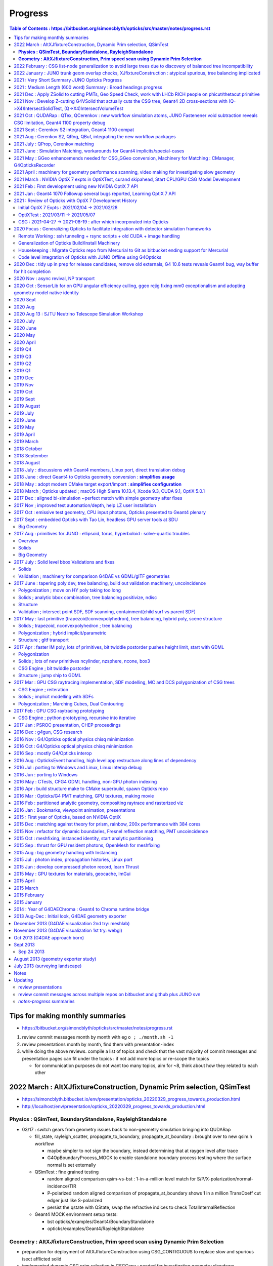 Progress
=========


.. contents:: Table of Contents : https://bitbucket.org/simoncblyth/opticks/src/master/notes/progress.rst
    :depth: 3


Tips for making monthly summaries
-----------------------------------

* https://bitbucket.org/simoncblyth/opticks/src/master/notes/progress.rst


1. review commit messages month by month with eg ``o ; ./month.sh -1`` 
2. review presentations month by month, find them with presentation-index
3. while doing the above reviews. compile a list of topics and check 
   that the vast majority of commit messages and presentation pages 
   can fit under the topics : if not add more topics or re-scope the topics

   * for communication purposes do not want too many topics, aim for ~8, 
     think about how they related to each other 


2022 March : AltXJfixtureConstruction, Dynamic Prim selection, QSimTest
------------------------------------------------------------------------------

* https://simoncblyth.bitbucket.io/env/presentation/opticks_20220329_progress_towards_production.html
* http://localhost/env/presentation/opticks_20220329_progress_towards_production.html

**Physics : QSimTest, BoundaryStandalone, RayleighStandalone**
~~~~~~~~~~~~~~~~~~~~~~~~~~~~~~~~~~~~~~~~~~~~~~~~~~~~~~~~~~~~~~~~~

* 03/17 : switch gears from geometry issues back to non-geometry simulation bringing into QUDARap

  * fill_state, rayleigh_scatter, propagate_to_boundary, propagate_at_boundary : brought over to new qsim.h workflow 

    * maybe simpler to not sign the boundary, instead determining that at raygen level after trace
    * G4OpBoundaryProcess_MOCK to enable standalone boundary process testing where the surface normal is set externally

  * QSimTest : fine grained testing

    * random aligned comparison qsim-vs-bst : 1-in-a-million level match for S/P/X-polarization/normal-incidence/TIR
    * P-polarized random aligned comparison of propagate_at_boundary shows 1 in a million TransCoeff cut edger just like S-polarized 
    * persist the qstate with QState, swap the refractive indices to check TotalInternalReflection

  * Geant4 MOCK environment setup tests:

    * bst opticks/examples/Geant4/BoundaryStandalone
    * opticks/examples/Geant4/RayleighStandalone 

**Geometry :  AltXJfixtureConstruction, Prim speed scan using Dynamic Prim Selection**
~~~~~~~~~~~~~~~~~~~~~~~~~~~~~~~~~~~~~~~~~~~~~~~~~~~~~~~~~~~~~~~~~~~~~~~~~~~~~~~~~~~~~~~

* preparation for deployment of AltXJfixtureConstruction using CSG_CONTIGUOUS to replace slow and spurious isect afflicted solid
* implemented dynamic CSG prim selection in CSGCopy : needed for investigating geometry slowdown 

  * *working on this due to x3 slowdown in JUNO geometry observed compared with Dec 2021*  
  * equivalent to being able to dynamically control which G4VSolid instances are present in the geometry
  * have long been able to dynamically control the higher level compound solids, but 
    now that bottlenecks are in the global remainder compound solid zero needed finer level control
    in order to see what is causing the slowdowns in global geometry.  
  * now can do that at the lower level of Prim 
  * ELV enabled-logical-volume index selection by CSGCopy applied to the loaded CSGFoundry 

* transform bug motived developing additional volume level testing machinery and simplified geometry switching 

  * X4VolumeMaker for creation for test PV LV volumes for debugging and switch to using that with g4ok/G4OKVolumeTest.sh 

* Act on feedback from NVIDIA engineer at UK GPU Hackathon, with no performance difference (probably geom is otherwise bottlenecked) 

  * WITH_PRD pointer packing : nice for code organization
  * try CSGOptiX::initStack PIP::configureStack following optixPathTracer example 

* Created repo to share CSGFoundry geometry via tarballs https://github.com/simoncblyth/cfbase

  *  geocache-create-cfbase-tarball

* get subNum subOffset CSG generalization thru geometry translation

* XJfixtureConstruction, balanced tree incompatibility issue, CSG list nodes: CSG_CONTIGUOUS, CSG_DISCONTIGUOUS, CSG_OVERLAP

  * https://simoncblyth.bitbucket.io/env/presentation/opticks_20220307_fixed_global_leaf_placement_issue.html
  * http://localhost/env/presentation/opticks_20220307_fixed_global_leaf_placement_issue.html 


2022 February  : CSG list-node generalization to avoid large trees due to discovery of balanced tree incompatibility 
----------------------------------------------------------------------------------------------------------------------

* LHCb RICH geometry into CSG model for UK GPU Hackathon

  * https://simoncblyth.bitbucket.io/env/presentation/opticks_20220227_LHCbRich_UK_GPU_HACKATHON.html
  * http://localhost/env/presentation/opticks_20220227_LHCbRich_UK_GPU_HACKATHON.html
      
* CSG_DISCONTIGUOUS : leaf list with simple nearest ENTER/EXIT imp

  * added new compound node implemented in CSG/csg_intersect_node.h:intersect_node_discontiguous 
  * TODO: test use within CSG trees

* CSG_OVERLAP : a multi-INTERSECTION equivalent of the CSG_CONTIGUOUS multi-UNION
   
  * added new compound node implemented in CSG/csg_intersect_node.h:intersect_node_overlap
    based on farthest_enter and nearest_exit 
  * list based : so it can mop up intersection nodes into a compound node 
  * https://bitbucket.org/simoncblyth/opticks/src/master/notes/issues/OverlapBoxSphere.rst
  * :doc:`/notes/issues/OverlapBoxSphere`
  * TODO: test the compound prim can work in CSG tree 
  * TODO: think about intersecting with complemented (and unbounded phicut/thetacut/plane nodes) : 
    can CSG_OVERLAP be made to work with such leaves ?
  * potentially be used for general sphere combining intersects  

* thoughts on UK GPU hackathon

  * :doc:`/docs/geometry_testing`
  * https://bitbucket.org/simoncblyth/opticks/src/master/docs/geometry_testing.rst 

* CSG_CONTIGUOUS multiunion : trying to replace large trees with instead small trees with some large compound nodes

  * TODO: try to apply to XJFixtureConstruction : gather suitable union leaves to mop up into CSG_CONTIGUOUS   
  * TODO: detect suitable raw(unbalanced) G4BooleanSolid trees suitable for use of CSG_CONTIGUOUS 
    
    * see X4SolidMaker::AltXJfixtureConstruction the last G4UnionSolid in a sequence of them which 
      fulfill the topological requirements should have the "CSG_CONTIGUOUS" marker within its name

      * need to inhibit balancing for such trees
      * could explictly use G4MultiUnion in source geometry, see X4Solid::convertMultiUnion
      * can branch based on the solid name marker within X4Solid::convertUnionSolid


  * reorganize intersect and distance functions into three levels tree/node/leaf to avoid recursive CSG_CONTIGUOUS node functions that OptiX disallows 
  * make start at implementing CSG_CONTIGUOUS NMultiUnion as its looking doubtful that balanced trees can be made to work with the CSG intersection
  * generalize NCSG to saving lists of nodes needed by NMultiUnion as well as the normal trees of nodes needed for booleans 

* phicut thetacut

  * unbounded like CSG_THETACUT CSG_PHICUT require csg_tree_intersect special handling to promote MISS into an EXIT at infinity 
    a bit similar to complemented but more involved as depends on the ray direction and starting within the shape,

  * avoiding inconsistent plane side decisions on phicut knife edge by making only one decision appears to avoid the problem of a line of misses along the edge
  * testing phicut intersection with sphere throwing up lots of issues : tails, seam lines 
    
    * handling the cases making the phicut imp much more involved that hoped for
    * unbounded and other complexities makes me question if this is the right approach 

      * https://bitbucket.org/simoncblyth/opticks/src/master/notes/issues/GeneralSphereDEV.rst
      * :doc:`/notes/issues/GeneralSphereDEV`

      * perhaps implementing CSG_OVERLAP that does for intersections what CSG_CONTIGUOUS  
        does for unions would allow implementing the general sphere directly with planes and cones 
        rather than with pairs-of-planes and pairs-of-cones 



* 02/01 : look into primitive ordering of balanced trees, simple cases do not change primitive order
* 02/01 : find with BoxFourBoxUnion the issues is not due to a change in primitive traversal order with the balanced tree, so it must be from the changed CSG structure


2022 January : JUNO trunk geom overlap checks, XJfixtureConstruction : atypical spurious, tree balancing implicated     
----------------------------------------------------------------------------------------------------------------------

* 01/31 : confirmed that switching off tree balancing avoids interior constituent boundary spurious intersects as that guarantees no disjoint-union-ness as the postorder tree grows


* http://simoncblyth.bitbucket.io/env/presentation/opticks_20220115_innovation_in_hep_workshop_hongkong.html
* http://localhost/env/presentation/opticks_20220115_innovation_in_hep_workshop_hongkong.html

* http://simoncblyth.bitbucket.io/env/presentation/opticks_20220118_juno_collaboration_meeting.html
* http://localhost/env/presentation/opticks_20220118_juno_collaboration_meeting.html

  * Opticks 2D slicing
  * PMT mask fix
  * Fastener interfering sub-sub  
  * cutdown PMT issue 
  * render speed check
  * history matching check 
  * XJfixtureConstruction solid : many spurious intersects 
  * XJfixtureConstruction positions : 64 renders : find many overlaps 
  * XJanchorConstruction
  * SJReceiverConstruction

* RTP tangential frame for investigation of some overlaps in global geometry 

* JUNO XJFixtureConstruction (height 4 OR 5 CSG tree composed of many boxes and cylinders)

  * re-modelling at Geant4 level to avoid coincident constituent faces avoids most spurious intersects but very unusually **NOT ALL ARE REMOVED** 
  * :doc:`/notes/issues/spurious-internal-boundary-intersects-in-high-node-count-solids` 
  * https://bitbucket.org/simoncblyth/opticks/src/master/notes/issues/spurious-internal-boundary-intersects-in-high-node-count-solids.rst 

    * when CSG tree balancing is not done the problem does not occur
    * find simpler shape BoxFourBoxUnion that exhibits the same issue
    * CSGRecord debugging in CSG proj with newly developed csg_geochain.sh reveals
      issue with the CSG algorithm and balanced trees : could be bug in balancing (changing 
      traversal order for example).  Brief attempts to modify the CSG alg and tree balancing 
      to get them to work together so far not successful. Are more hopeful over the below 
      contiguous union approach, as it simplifies modelling.

    * Issue with balancing motivates a new simpler approach at bit similar to G4MultiUnion that 
      mops up lists of union constituent leaves into lists (not trees) into a new  CSG_CONTIGUOUS primitive node.
      Intersection with contiguous unions of leaves can be implemented more simply than the fully 
      general intersection with CSG trees and the lists of leaves can be stored much more efficiently 
      than with complete binary tree serialization. 

      * :doc:`/notes/issues/csg_contiguous_discontiguos_multiunion`  
      * https://bitbucket.org/simoncblyth/opticks/src/master/notes/issues/csg_contiguous_discontiguos_multiunion.rst


* LHCb RICH theta and phi cut G4Sphere  

  * exploring use of CSG intersection with unbounded primitives CSG_PHICUT and CSG_THETACUT
  * https://bitbucket.org/simoncblyth/opticks/src/master/notes/issues/LHCb_Rich_Lucas_unclear_sphere_phisegment_issue.rst
  * :doc:`/notes/issues/LHCb_Rich_Lucas_unclear_sphere_phisegment_issue.` 



2021 : Very Short Summary JUNO Opticks Progress 
-----------------------------------------------

From scratch development of a shared GPU+CPU geometry model enabling 
state-of-the-art NVIDIA OptiX 7 ray tracing of CSG based detector geometries, 
flattened into a two-level structure for optimal performance harnessing ray trace 
dedicated NVIDIA GPU hardware. Development was guided by frequent consultation with NVIDIA engineers. 

JUNO Opticks development, validation and performance testing revealed issues with PMT 
and Fastener geometry, Cerenkov photon generation and PMT parameter services.
This has led to improved geometry modelling, Cerenkov numerical integration
and sampling and PMT services resulting in substantial improvements to the correctness
and performance of the JUNO Geant4 and Opticks based simulations.

2021 : Medium Length (600 word) Summary : Broad headings progress
--------------------------------------------------------------------

* do all commits and presentation pages fit under these headings : or are some more topics needed ?


New OptiX7 Opticks Packages Developed for all new OptiX 7 API 
    short summary mentions only the shared GPU+CPU geometry (ie CSG pkg) as a simplfication and because its the central thing, 
    but in reality for the new model to do anything useful need supporting packages : CSG_GGeo, QUDARap, CSGOptiX
    also changes to existing GGeo was needed to work with the new model 

JUNO Opticks-Geant4 simulation history matching 
    using newly developed G4OpticksRecorder 

JUNO/Opticks Geometry : finding issues and fixing them
    developed new approach to creating 2D planar ray tracing cross sections where geometry visualizations
    are created directly from ray intersections with the geometry : providing an ideal way to check for
    overlapping geometry or spurious intersects arising rom poor geometry modelling   

    * PMTs, several components of support fasteners
    * sometimes source geometry issue, sometimes translation issue 
    * improves CPU sim, enables GPU sim 
    
JUNO PMT Efficiencies : detection efficiency culling
    Development of detection efficiency culling on GPU led to improvements in PMT parameter services 
    and substantially reduced GPU to CPU transfers and CPU memory for hits.
    Worked with young JUNO developers to incorporate the needed changes. 

    * scale CPU memory for hits by a factor of the efficiency

JUNO Cerenkov photon generation : finding issues an fixing them 
    this kinda sprouted off both simulation matching cerenkov wavelength discrep from rejection sampling float/double
    and JUNO issues with Cerenkov wavelength bug that I found and Cerenkov hangs 

Opticks Improvements directed by the needs of users 
    working with Opticks users : bug fixes when applying Opticks geometry tranlation to LHCb RICH geometry, 
    (improving Opticks by applying it to more detectors and coordinating with people to add primitives needed
    for those geometries)
    new primitives working LHCb RICH and LZ students and postdocs

Opticks integration with Geant4 allowing inclusion as example with 1100 distrib
    Opticks updates for Geant4 1070 at start of 2021 and 1100 at end of 2021 and associated Geant4 bug reports from early access to 1100 : that 
    resulted in inclusion of Opticks example in 1100 Geant4 distrib  : working with Geant4 devs

Opticks Publicity : raising awareness of Opticks in the community 
    CAF talk, vCHEP talk, CHEP proceedings paper
    (not development topic, but its an activity that takes time just like others : and needs to be mentioned)

JUNO/Opticks infrastructure integration
    junoenv scripts, CMake machinery, Opticks snapshot releases on github
    (skip this 9th topic)
    

2021 Dec : Apply ZSolid to cutting PMTs,  Geo Speed Check, work with LHCb RICH people on phicut/thetacut primitive
---------------------------------------------------------------------------------------------------------------------

* http://simoncblyth.bitbucket.io/env/presentation/opticks_20211223_pre_xmas.html
* http://localhost/env/presentation/opticks_20211223_pre_xmas.html

  * ZSolid applied to Hama and NNVT PMTs
  * Offline CMake integration
  * PolyconeWithMultipleRmin translation 
  * render speed tests following lots of geometry fixes
  * cxr_solid renders
  * speed tables : now much smaller range 
  * LHCb RICH mirror geometry reveals cut sphere bug, quick fixed, 
    plus working with student to add a better way using phicut thetacut primitives  

* rework X4Solid::convertPolycone to handle multiple R_inner, eg base_steel
* found spurious Geant4 and Opticks intersects from flush unions in solidXJfixture and solidXJanchor, these could explain the 0.5 percent history mismatch in ab.sh


2021 Nov : Develop Z-cutting G4VSolid that actually cuts the CSG tree, Geant4 2D cross-sections with (Q->X4)IntersectSolidTest, (Q->X4)IntersectVolumeTest 
------------------------------------------------------------------------------------------------------------------------------------------------------------

* http://simoncblyth.bitbucket.io/env/presentation/opticks_20211117.html
* http://localhost/env/presentation/opticks_20211117.html

  * Hama PMT Solid Breaking Opticks translation 
  * avoid profligate CSG modelling by actually cutting CSG tree  
  * spurious Geant4 intersects
  * Geant4 geometry 2D cross sections
  * new GeoChain package 

* GeoChain testing of the ZCutSolid from j/PMTSIM
* generalize CXS_CEGS center-extent-gensteps config to allow specification of dx:dy:dz offset grids
* pass metadata from the CSGFoundry to the QEvent and persist with it
* check placement new to replace node in a tree
* simplify bookkeeping by extracting zcut from name
* try tree pruning based on crux nodes with XOR INCLUDE and EXCLUDE children
* crux node tree pruning approach seems workable, and handling for no nodes left
* single G4VSolid zcut and tree pruning seems to be working, start expanding GeoChainTest to work with small collections of G4VSolid such as PMTs
* getting PMT PV thru the GeoChain
* move ce-genstep handling down to SEvent for use from X4Intersect aiming for a G4 xxs equivalent to cxs for ground truth comparison of intersects
* X4Intersect scan within GeoChainSolidTest
* possible fix for notes/issues/ellipsoid_not_maintaining_shape_within_boolean_combination.rst in X4Solid::convertDisplacedSolid
* factor off Feature subselection to allow easy swapping between boundary and prim identity partitioning
* remove --gparts_transform_offset to see of that explains the recent removal of the unexpected PMTSim innards 
* notes on need for --gparts_transform_offset see notes/issues/PMT_body_phys_bizarre_innards_confirmed_fixed_by_using_gparts_transform_offset_option.rst
* generalize XZ ZX mp and pv presentation of intersects depending on nx:nz ratio
* X4IntersectVolumeTest by combining intersects from a PV tree of solids with structure transforms 
* remove env switches from the scripts, now controlled based on name suffix interpreted in j/PMTSim::SetEnvironmentSwitches
* thinking about how to special case handle maximally unbalanced trees in fewer passes, suspect can check INCLUDE/EXCLUDE transitions in RPRE-order which is kinda an undo order for typical construction order which is POST-order



2021 Oct : QUDARap : QTex, QCerenkov : new workflow simulation atoms, JUNO Fastenener void subtraction reveals CSG limitation, Geant4 1100 property debug
-------------------------------------------------------------------------------------------------------------------------------------------------------------

* http://simoncblyth.bitbucket.io/env/presentation/opticks_autumn_20211019.html
* http://localhost/env/presentation/opticks_autumn_20211019.html

  * Cerenkov : Rejection vs Lookup sampling, S2 integration, ICDF curves, chi2 compare rejection vs lookup samples  
  * Geant4 : Opticks updates for 1100
  * Greater than 500 Opticks unit tests proved useful for pre-release testing of Geant4 11 : several issues 
    immediately discoved simply by running the Opticks unit tests 
  * made the case to avoid proposed changes to Geant4 material property API
  * reported several issues and suggested fixes to Geant4 developers which they eventually accepted
  * NEW 2d planar ray tracing : new geometry testing tools via 2d cross sections 
  * interfering sub-sub bug in fasteners : overcomplex CSG modelling 


* QCerenkov lookup GPU texture testing
* investigate 12 opticks-t fails with unreleased 91072, four might be fixed by X4PropertyMap createNewKey=true 
* ideas for bringing icdf lookup Cerenkov into QSim, need to start by making QSim/qsim into more of an umbrella manager of capable components for sustainable development, also the non-CUDA using QCerenkovIntegral needs to move downwards so it can be formally used pre-cache from CSG_GGeo
* add options --x4nudgeskip --x4pointskip enabling parts of the translation to be skipped for problematic solids, get G4Material name prefix stripping to work again
* down to 0/501 fails with 1100, probably
* change gears to look at CSGOptiXSimulate again, aiming to look into JUNO sticks geometry issue using the planar genstep rendering that kinda combines rendering and simulation
* add SPath::Resolve create_dirs argument 
* potentially serious problem with cxx17/devtoolset-8/cuda-10.1 nvcc
* avoid cxx17 warnings for QUDARap 
* try to avoid cxx17 nvcc templated undefined 
* look into cxx17/devtoolset-8/centos-7/nvcc issue
* simplify QTex by splitting off QTexRotate
* CSG_GGeo dumping to see whats happening with r8 and the ginormous bbox, CSGNode.desc needs complement
* exclude bbox from complemented leaf nodes with only intersect ancestry from contributing to the CSGPrim bbox
* exclude the zero nodes bbox from inclusion into the CSGPrim bbox, giving ridx:8 the expected bbox from p40 of 
 
  * https://simoncblyth.bitbucket.io/env/presentation/juno_opticks_20210712.html 
  * https://localhost/env/presentation/juno_opticks_20210712.html 

* formalizing CSGOptiXSimulate a bit
* add gridscale to concentate the genstep grid on the target geometry
* move CSG/qat4.h,AABB.h down to sysrap/sqat4.h,saabb.h for wider use, preparation for transforming local frame genstep positions/directions into global frame
* 3d histogam of local positions, can potentially sparse-ify genstep locations to make geometry visualization via intersects more efficient
* add pipe cylinder demo solid
* try to get planar ray trace geometry slicing to work with demo geometry
* checking for CSG suprious intersect issue in simple box minus subsub cyl
* new GeoChain pkg for fast iteration geometry debugging by doing all geometry conversions in a single executable
* need to create GVolume/GMergedMesh for the GGeo machinery to work, even with a single G4VSolid 
* look into flakiness of the G4Tubs subsub bug, in some demo solids it did not manifest when expected, add --x4tubsnudgeskip to see effect of switching off the usual inner nudge
* review cylinder intersection techniques to see how difficult it would be to implement pipe cylinder within the primitive
* 758c026a6 - GPts SCount to investigate which solids are failing to be instanced

  * https://bitbucket.org/simoncblyth/opticks/commits/758c026a6

* fix NTreeBuilder issue where some balanced trees are left with a hanging ze placeholder using NTreeBuilder::rootprune, see notes/issues/deep-tree-balancing-unexpected-un-ze.rst
* try cxs for PMTSim::GetSolid checking PMTSim GeoChain integration
* improve NNodeNudger debugging, add primitiveIndexOffset to CSGPrimSpec
* PMTSim_Z test



2021 Sept : Cerenkov S2 integration, Geant4 1100 compat
---------------------------------------------------------

* http://simoncblyth.bitbucket.io/env/presentation/juno_opticks_cerenkov_20210902.html
* http://localhost/env/presentation/juno_opticks_cerenkov_20210902.html

  * G4Cerenkov/G4Cerenkov_modified imprecision, -ve photon yields
  * S2 advantages : more accurate, simpler, faster 
  * QUDARap paired hh/h CPU/GPU headers pattern 
  * keep most GPU code in simple headers : testable from multiple environments 
  * having to use double precision for Cerenkov rejection sampling is a performance problem
  * ana/rindex.py prototype
  * Hama translated ellipsoid bug is visible and not noted in this presentation
  * random aligned Cerenkov comparison
  * PMTAngular : efficiency>1


* encapsulating QCerenkov ICDF into QCK for ease of testing 
* piecewise sympy RINDEX and S2 fails to integrate, perhaps doing each bin separately would work
* replace bugged QCerenkov::GetS2Integral by QCerenkov::GetS2Integral_WithCut, energy sampling vs lookup histo chi2 comparisons in tests/QCKTest.py
* systematic chi2 comparison between QCK energy lookup and sampling
* rejig aiming to avoid problems with Geant4 11 G4MaterialPropertyVector typedef change, by making more use G4PhysicsVector rather than G4PhysicsOrderedFreeVector
* avoid STTF and Opticks dependency on OPTICKS_STTF_PATH envvar using an OKConf::DefaultSTTFPath fallback
* avoid matplotlib.plt at top level for scripts useful remotely as they fail when cannot connect to display
* e2w_reciprocal_check trying to see if the difference can all be explained by CLHEP changed constants
* remove all use of G4PhysicsVector::SetSpline due to Geant4 API change, implicitly assuming the default stays a sensible false 


2021 Aug : Cerenkov S2, QRng, QBuf, integrating the new workflow packages
----------------------------------------------------------------------------

* doing the G4Cerenkov numerical integration directly on s2 = 1 - BetaInverse*BetaInverse/(n*n)  avoids GetAverageNumberOfPhotons going negative when only a small rindex peak is left 
* maximally simple use of skipahead still failing within optixrap/cu/generate.cu but no such problem with qudarap QRngTest
* fix subtle char/unsigned char bug in NP that only manifested when the header length exceeds 128, causing the char values to go negative
* remove GGeo+OpticksCore dependency from QUDARap using NP arrays via CSGFoundry or NP::Load opening door to adding QUDARap dependency to CSGOptiX
* bringing CSG from https://github.com/simoncblyth/CSG/ under the Opticks umbrella
* bring CSG_GGeo from https://github.com/simoncblyth/CSG_GGeo/ under opticks umbrella
* bring CSGOptiX from https://github.com/simoncblyth/CSGOptiX/ under the Opticks umbrella
* start trying to use QUDARap within CSGOptiX for photon seeding via QSeed within CSGOptiX::prepareSimulateParam
* succeed to access gensteps at photon level via seeds with CSGOptiXSimulate in OptiX7Test.cu::simulate 
* fix Cerenkov low wavelength photons, by using the RINDEX range passed by Genstep see notes/issues/cerenkov_wavlength_inconsistency.rst
* QUDARap dependency up from SysRap to OpticksCore for OpticksGenstep_TORCH and eventually for OpticksEvent

  * TODO: probably should move the enum down rather than upping the dependency pkg  

* CSGOptiXSimulate : start checking optix7 raytrace from gensteps, save photons 
* reuse of OptiX7Test.cu intersection code for both rendering and simulation means cannot pre-diddle normals etc..
* thinking about versioning and tagging, turns out OpticksVersionNumber.hh already exists providing OPTICKS_VERSION_NUMBER, see notes/releases-and-versioning.rst 
* retire ancient tests CG4Test OKG4Test that are unclear how to bring into the CManager Geant4 integration approach without lots of additional code
* fix Cerenkov wavelength regression, must reciprocalize otherwise wavelength not properly peaked towards low wavelengths
* forcing use of common en_cross from full bin integral for the partial bin integrals seems to fix slightly non-monotonic issue with cumulative integrals


2021 July : QProp, Cerenkov matching 
--------------------------------------------

* http://simoncblyth.bitbucket.io/env/presentation/juno_opticks_20210712.html
* http://localhost/env/presentation/juno_opticks_20210712.html

  * JUNO Opticks/Geant4 Optical Photon Simulation Matching 
  * matching tools : GtOpticksTool input photon running, photon repetition, G4OpticksRecorder  
  * reemission bookkeeping
  * photon history comparisons (skipping setupCD_Sticks to allow fair comparison)
  * list of fixes for Geant4 implicits, special cases, remove degenerates 
  * scintillation wavelength well matched
  * G4Cerenkov_modified bug  


* http://simoncblyth.bitbucket.io/env/presentation/lz_opticks_optix7_20210727.html
* http://localhost/env/presentation/lz_opticks_optix7_20210727.html

  * QUDARap : pure CUDA photon generation
  * Cerenkov GPU wavelength generation needing double precision



* GDML 2d plot for slow geometry : lAddition
* review recent issues notes to decide what else to present, plus start reviving the comparison plotting machinery
* expt with piecemeal reemission texture giving tenfold bins in the probability extremes
* get the multiresolution scintillation texture approach into the standard workflow, plus a rejig of scintillator persisting to facilitate geant4 processing postcache with original energy domain quantities
* preparing for qudarap QCtx cerenkov wavelength generation, testing boundary tex lookups, move to Wmin_nm Wmax_nm in Cerenkov genstep rather the Pmin Pmax
* ignore gcc attributes warning on QTex template instanciation lines, try non-deprecated cudaMemcpy2DToArray to allow future avoidance of deprecation warning for cudaMemcpyToArray
* integrate QProp/qprop into QCtx/qctx 
* templated QProp/qprop, C++ extern for CUDA calling templated global function QProp.cu _QProp_lookup
* can the cerenkov rejection sampling be converted into an icdf lookup ? What distinguises situations amenable to icdf ?
* Cerenkov photon energy sampling via inverse CDF for many BetaInverse in a 2d texture looks like it might work, prototyping in ana/rindex.py


2021 June : Simulation Matching, workarounds for Geant4 implicits/special-cases   
-----------------------------------------------------------------------------------

* CManager::Get for use from the non-G4Opticks CFG4 S+C processes as now need to declare CManager::BeginOfGenstep before record track steps
* try switching CGenerator to ONESTEP/DYNAMIC recording in all cases
* start updating CerekovMinimal to use G4OpticksRecorder
* rename (getNumPhotons,getNumPhotons2) -> (getNumPhotonsSum,getNumPhotons) Sum is significantly slower for large numbers of gensteps as shown by Zike
* G4OpticksRecorder/CManager/CRecorder/CWriter machinery is working with CKM with KLUDGE-d Scintillation for Geant4 lifecycle testing of REJOINed full photon recording
* allow to override id in CPhotonInfo to allow passing along the ancestral_id thru RE-generations
* make CPhotonInfo::Get fabricate_unlabelled optional as Scinitillation needs not to do it
* review CRecorder/CDebug in preparation for implementing skipping one of the double BT BT observed from Geant4 with very close geometry
* looking for implicit absorption surfaces due to NoRINDEX-to-RINDEX transitions in X4PhysicalVolume::convertImplicitSurfaces_r
* find and add implicit RINDEX_NoRINDEX border surface to the GSurfaceLib in order to mimic implicit Geant4 G4OpBoundaryProcess behavior for such transitions from transparent to opaque
* communicate efficiency collect/cull EC/EX from junoSD_PMT_v2::ProcessHits via G4OpticksRecorder::ProcessHits CManager::ProcessHits
* new qudarap pkg for updated CUDA-centric developments
* split QGen from QRng, use QRng and QTex within QScint to generate reemission wavelengths
* observe an incorrect Pyrex///Pyrex border that should be Water///Pyrex due to degenerate geometry with bbox too similar to be distinguished, this may explain the excess AB and lack of SA due to use of Pyrex ABSLENTH inplace of Water ABSLENGTH 
* increase microStep_mm cut from 0.002 to 0.004 to remove PyPy, see notes/issues/ok_lacks_SI-4BT-SD.rst
* try to fix loss of all surfaces following float to double, see notes/issues/OK_lacking_SD_SA_following_prop_shift.rst 



2021 May : GGeo enhancemends needed for CSG_GGeo conversion, Machinery for Matching : CManager, G4OpticksRecorder
-------------------------------------------------------------------------------------------------------------------

* http://simoncblyth.bitbucket.io/env/presentation/lz_opticks_optix7_20210504.html
* http://localhost/env/presentation/lz_opticks_optix7_20210504.html

  * CSGFoundry model near final : 7, pre-7, CPU testing
  * duplicate 7 environment in pre-7
  * lots of noshow images in the presentation, directory name change perhaps?

* http://simoncblyth.bitbucket.io/env/presentation/opticks_vchep_2021_may19.html
* http://localhost/env/presentation/opticks_vchep_2021_may19.html

  * 1st JUNO Opticks OptiX7 ray trace  
  * efficiency culling decison moved to GPU, reducing CPU hit memory  
  * series of meetings with NVIDIA engineers suggested and organized by LZ. LBNL, NERSC

* http://simoncblyth.bitbucket.io/env/presentation/lz_opticks_optix7_20210518.html
* http://localhost/env/presentation/lz_opticks_optix7_20210518.html

  * debugging CSG_GGeo
  * comparing OptiX 5,6,7 cxr_solid views : last prim bug 
  * Hammamatsu ellipsoid bug is apparent : prior to my realizing it 
 

* GParts enhancements needed for CSGOptiXGGeo (which later becomes  CSG_GGeo)
* fix GParts:add which was omitting to offset the tranform indices in combination, changes motivated by CSGOptiXGGeo
* update to latest https://github.com/simoncblyth/np/ move TTF bitmap annotation from https://github.com/simoncblyth/CSGOptiX to sysrap/SIMG
* d56c432ad - notes on how the renders and tables of https://simoncblyth.bitbucket.io/env/presentation/juno_opticks_20210426.html were created
* https://bitbucket.org/simoncblyth/opticks/commits/d56c432ad
* https://bitbucket.org/simoncblyth/opticks/src/master/docs/misc/snapscan-varying-enabledmergedmesh-option.rst
* G4OpticksRecorder_shakedown
* make OpticksRun event handling symmetric, avoiding createEvent stomping on prior event of the opposite tag
* BeginOfGenstep EndOfGenstep lifecycle tracing in preparation for single-genstep-chunked CRecorder mode
* CRecorder/CWriter debug
* CTrackInfo debug
* handle input photon carrier gensteps in CGenstepCollector::collectOpticksGenstep by passing along OpticksActionControl and Aux


2021 April : machinery for geometry performance scanning, video making for investigating slow geometry
----------------------------------------------------------------------------------------------------------

* http://simoncblyth.bitbucket.io/env/presentation/lz_opticks_optix7_20210406.html
* http://localhost/env/presentation/lz_opticks_optix7_20210406.html

  * first mention of "Foundry" based CSG geometry model : called this because you create everything Solid/Node/Prim 
    via the Foundry and they get contiguously stored into Foundry vectors ready for upload to GPU 
  * "CSG" working  
  * CSG model looks pretty complete at this stage  

* https://simoncblyth.bitbucket.io/env/presentation/juno_opticks_20210426.html
* https://localhost/env/presentation/juno_opticks_20210426.html

* http://simoncblyth.bitbucket.io/env/presentation/juno_opticks_20210426.html
* http://localhost/env/presentation/juno_opticks_20210426.html

  * bash junoenv opticks (replace old pkg based approach, treat opticks like sniper, not Geant4)  
  * gdmlkludge
  * PMTEfficiencyCheck : 1-in-a-million-ce issue : improving efficiency lookup
  * interestingly bad pre-7 OpSnapTest ray trace times : clearly many issues left in geometry, huge time range 
  * fly around fastener movie
  * tds-mu timings  **TODO: redo these with current geom**


* work over in https://github.com/simoncblyth/OptiXTest bringing CSG to OptiX 7 revealed a bug in cone intersects for axial rays from one direction due to an enum 0, fix that issue here too
* arranging for X4PhysicalVolume::convertMaterials X4MaterialTable::Convert to only convert used materials, to match the materials that G4GDML exports
* GDMLKludgeFixMatrixTruncation using xercesc to trim values from truncated matrix attributed to make them able to be parsed
* integrate stb_truetype.h in STTF.hh for annotating ray trace bitmap images
* FlightPath rationalizations and add sliding scale applied across the entire period of the InterpolatedView
* okc/FlightPath using SRenderer protocol base
* rationalize OpTracer snap analogously to FlightPath, getting reusable view control machinery out of OpTracer
* reworked GTree::makeInstanceIdentityBuffer to handle CSG skips 
* snap.py sorting the snap results by render speed and creating table of times
* pin down ordering of GInstancer repeat_candidates using two-level sort to avoid notes/issues/GParts_ordering_difference_on_different_machine.rst
* use SBit::FromString for --enabledmergedmesh/-e for the brevity/flexibility of bitfield control 


2021 March : NVIDIA OptiX 7 expts in OptiXTest, curand skipahead, Start CPU/GPU CSG Model Development
-------------------------------------------------------------------------------------------------------

* http://simoncblyth.bitbucket.io/env/presentation/opticks_detector_geometry_caf_mar2021.html
* http://localhost/env/presentation/opticks_detector_geometry_caf_mar2021.html

  * detailed look at Opticks geometry approach (prior to OptiX7 CSG developments, but IAS/GAS mentioned) 


* http://simoncblyth.bitbucket.io/env/presentation/lz_opticks_optix7_20210315.html
* http://localhost/env/presentation/lz_opticks_optix7_20210315.html
 
  * resolve the compound GAS issue, by switching to using singe BI containing all AABB
  * intersect_node.h allowing CPU testing  
  * run into identity limitations


**OptiXTest : 2021/03/11 -> 2021/05/07**

* https://github.com/simoncblyth/OptiXTest/commits/main
* Geo, Grid, IAS, GAS, Shape, Foundry, Ctx, BI, PIP, PrimSpec

**Opticks repo**

* curand skipahead
* check for CUDA capable GPU before opticks-full-prepare 
* always save origin.gdml into geocache to try to avoid fails of tests that need GDML when running from geocache created live
* standalone-ish L4CerenkovTest exercising the branches of L4Cerenkov::GetAverageNumberOfPhotons and plotting NumPhotons vs BetaInverse with branches distinguished


2021 Feb : First development using new NVIDIA OptiX 7 API
----------------------------------------------------------

* http://simoncblyth.bitbucket.io/env/presentation/lz_opticks_optix7_20210208.html
* http://localhost/env/presentation/lz_opticks_optix7_20210208.html

  * very early stage of OptiX 7 expts 

* http://simoncblyth.bitbucket.io/env/presentation/lz_opticks_optix7_20210225.html
* http://localhost/env/presentation/lz_opticks_optix7_20210225.html

  * compound GAS issue : bbox fudge, boxy spheres 


* OptiX 7 learning : getting to grips with the entirely new API : lots of boilerplate, learning by expts, bbox fudge etc 
* OptiX 7 with custom prim not well documented, so useful to get advice from NVIDIA engineers
* Opticks leak checking revealed some significant ones : working with Geant4 people
* unified OptiX pre-7 7 approach for high level 
* SIMG compressed jpg, png rather than uncompressed ppm, for easier remote OptiX 7 work 
* double precision transform handling as new JUNO geometry seems to need it
* review and document G4OpticksHitExtra including how --boundary option feeds into the way_control in GPU context



2021 Jan : Geant4 1070 Followup several bugs reported,  Learning OptiX 7 API
---------------------------------------------------------------------------------

* http://simoncblyth.bitbucket.io/env/presentation/opticks_jan2021_juno_sim_review.html
* http://localhost/env/presentation/opticks_jan2021_juno_sim_review.html
  
  * mainly review of 2020 : leap in Opticks awareness
  * Geant4 bug 2305 (optical surfaces) reported 2020-12-22 
  * Geant4 bug 2311 (vector to map API change) reported 2021-01-20
  * about LZ+Opticks+OptiX7 meeting series

* compiletime -> runtime control for way data and angular efficiencies 
* create orientation docs for NVIDIA + LZ colleagues : https://simoncblyth.bitbucket.io/opticks/docs/orientation.html
* attempt to handle the g4 1070 G4LogicalBorderSurface vector to map change, currently without controlling the order
* fixes for g4_1070 including name order sorting of G4LogicalBorderSurfaceTable which has become a std::map, see notes/issues/g4_1070_G4LogicalBorderSurface_vector_to_map_problems.rst
* fix the nhit nhiy inconsistency, the GPU side way buffer was not being resized in OEvent causing the stuck at first events hiy issue, see notes/issues/G4OKTest_fail_from_nhit_nhiy_mismatch.rst
* completing the hits 



2021 : Review of Opticks with OptiX 7 Development History
----------------------------------------------------------

As of the end of 2021 the Opticks packages directly relevant to NVIDIA OptiX 7 are:

CSG
    designed from scratch shared GPU/CPU geometry model  

CSG_GGeo
    conversion of Opticks/GGeo geometries into CSG model 

QUDARap
    simulation building blocks, depending on CUDA : no OptiX dependency 

CSGOptiX
    rendering and simulation with CSG model geometries, drawing on functionality from QUDARap

    Guiding principals:

    * minimize code in CSGOptiX : everything that can be implemented in QUDARap or CSG should be 


Development of these packages started in early 2021 and progressed
through multiple repositories in the first half of 2021 before being 
incorporated into sub-packages of the Opticks repository in summer 2021.


Initial OptiX 7 Expts : 2021/02/04 -> 2021/02/28
~~~~~~~~~~~~~~~~~~~~~~~~~~~~~~~~~~~~~~~~~~~~~~~~~~~~~~~~~~~~~~~~~~~~~~~~~~~~~~~~~~~~~~~~~~~~~~~~~~~~~~~~

Starting from scratch, learning the all new NVIDIA OptiX 7 API by simple geometry experiments 

* https://bitbucket.org/simoncblyth/opticks/src/master/examples/UseOptiX7GeometryStandalone/ 2019/11/19
* https://bitbucket.org/simoncblyth/opticks/src/master/examples/UseOptiX7/   2021/02/04 common CMake infrastructure for OptiX pre 7 + 7
* https://bitbucket.org/simoncblyth/opticks/src/master/examples/UseOptiX7GeometryModular/  2021/02/04
* https://bitbucket.org/simoncblyth/opticks/src/master/examples/UseOptiX7GeometryInstanced/  2021/02/04-05
* https://bitbucket.org/simoncblyth/opticks/src/master/examples/UseOptiX7GeometryInstancedGAS/ 2021/02/06-07
* https://bitbucket.org/simoncblyth/opticks/src/master/examples/UseOptiX7GeometryInstancedGASComp/ 2021/02/07-08
* https://bitbucket.org/simoncblyth/opticks/src/master/examples/UseOptiX7GeometryInstancedGASCompDyn/ 2021/02/08-28 
* IAS, GAS, AS, GAS_Builder, IAS_Builder 

OptiXTest : 2021/03/11 -> 2021/05/07
~~~~~~~~~~~~~~~~~~~~~~~~~~~~~~~~~~~~~~

* https://github.com/simoncblyth/OptiXTest/commits/main
* Geo, Grid, IAS, GAS, Shape, Foundry, Ctx, BI, PIP, PrimSpec

CSG : 2021-04-27 -> 2021-08-19 : after which incorporated into Opticks
~~~~~~~~~~~~~~~~~~~~~~~~~~~~~~~~~~~~~~~~~~~~~~~~~~~~~~~~~~~~~~~~~~~~~~~~~~~~~

* https://github.com/simoncblyth/CSG 
* CSGFoundry, CSGNode, CSGPrim, CSGPrimSpec, CSGView, CSGTarget, CSGScan
 


2020 Focus : Generalizing Opticks to facilitate integration with detector simulation frameworks
--------------------------------------------------------------------------------------------------

Looking at commits in 2020::

    git lg --since 2020-01-01 --until 2020-12-31 

Currently starts from

* https://bitbucket.org/simoncblyth/opticks/commits/?page=60


Remote Working : ssh tunneling + rsync scripts + old CUDA + image handling 
~~~~~~~~~~~~~~~~~~~~~~~~~~~~~~~~~~~~~~~~~~~~~~~~~~~~~~~~~~~~~~~~~~~~~~~~~~~~~

* developed ssh tunneling scripts that avoid repetitive steps to connect to non-publicly accessible remote nodes  
  such as the GPU workstation I use at IHEP

* using scripts that cooperate with other instances of themselves run on the remote node allows 
  repetitive manual remote working operations such as copying to be avoided

* for example the git.py svn.py utilities automate syncing to a remote working copy directory 
  which allows working on a remote node without having to suffer slow editing across network connections
  and also avoids excessive numbers of "sync" commits

* restored Opticks operation with CUDA 9 to allow local testing on my laptop that is limited to this old CUDA version 

* as interactive use of a remote GPU is problematic over the network I improved Opticks image handling allowing writing 
  of annotated images to allow visualization checks to proceed via saving images and tranferring the files

* adopted highly compressed jpg image saving to speedup network transfers between remote GPU workstation at IHEP 
  and laptop in England

   

Generalization of Opticks Build/Install Machinery
~~~~~~~~~~~~~~~~~~~~~~~~~~~~~~~~~~~~~~~~~~~~~~~~~~~

0. Opticks now builds against "foreign" externals using CMAKE_PREFIX_PATH mechanism  
1. opticks-config  machinery (after some expts with other approaches decided to use Boost-CMake-Modules BCM .pc generation capabilities) 
   that allows integration of CMake based Opticks build with non-CMake (CMT) based Offline build  

   * this entailed changes to every one of Opticks 20 packages with build test scripts added for all of them 

2. Opticks as a JUNOenv external 

Housekeeping : Migrate Opticks repo from Mercurial to Git as bitbucket ending support for Mercurial
~~~~~~~~~~~~~~~~~~~~~~~~~~~~~~~~~~~~~~~~~~~~~~~~~~~~~~~~~~~~~~~~~~~~~~~~~~~~~~~~~~~~~~~~~~~~~~~~~~~~~~~




Code level integration of Opticks with JUNO Offline using G4Opticks
~~~~~~~~~~~~~~~~~~~~~~~~~~~~~~~~~~~~~~~~~~~~~~~~~~~~~~~~~~~~~~~~~~~~~~~

* PMT Geometry Changes needed for Opticks Translation


2. GDML parsing and matplotlib geometry plotting developed for PMT neck simplifications, removing G4Torus


2020 Dec : tidy up in prep for release candidates, remove old externals, G4 10.6 tests reveals Geant4 bug, way buffer for hit completion 
-------------------------------------------------------------------------------------------------------------------------------------------

* bug link https://bugzilla-geant4.kek.jp/show_bug.cgi?id=2305 
* capture the g4_1062 bordersurface/skinsurface repeated property bug in extg4/tests/G4GDMLReadSolids_1062_mapOfMatPropVects_bug.cc
* both skin surface and border surface properties have all values zero in 1062, values ok in 1042 from same gdml
* debugging why Opticks conversion from Geant4 1062 sees all zero efficiency values while Geant4 1042 sees non-zero values
* notes on trying to use devtoolset-9 devtoolset-8 to use newer gcc to install g4 1062 and test G4OpticksTest BUT CUDA 10.1 needed by OptiX 6.5 is not compatible with gcc 9
* pass the opticks_geospecific_options from GDMLAux via BOpticksResource into G4Opticks for the embedded opticks instanciation commandline
* rejig allowing BOpticksResource to run prior to Opticks and OpticksResource instanciation
* remove YoctoGL external, YoctoGLRap pkg and GLTF saving, eliminate the OLD_RESOURCE blocks 
* plugging OpticksEvent leaks, whilst testing with OpticksRunTest 
* add WAY_BUFFER needed for JUNO acrylic point on-the-way recording 
* take at look at nlohmann::json v3.9.1 as potential new external to replace the old one from yoctogl when remove that and GLTF functionality
* remove externals OpenMesh ImplicitMesher and corresponding OpenMeshRap proj and NPY classes and tests 

2020 Nov : async revival, NP transport  
---------------------------------------

* add EFFICIENCY_CULL EFFICIENCY_COLLECT photon flags, plus WITH_DEBUG_BUFFER macro to shake down the inputs to the efficiency cull decision
* investigate slimming PerRayData_propagate prior to adding local f_theta f_phi for sensor efficiency
* switch to 1-based unsigned sensorIndex doubling the maximum number of sensor indices in 2 bytes to 0xffff
* change prefix network header to 16 bytes for xxd clarity, experiment with npy reading and writing over network using async/await in py3 with asyncio, notes on asyncio
* np:think about set_dtype type shifting shape changes, experiment with std::future std::async and NP arrays
* np:migrate all tests and server/client to non-templated NP 
* np:np_client np_server now working with boost::asio async send/recv of NP objects over TCP socket
* Explore cleaner approach to network transport of arrays in np_client/np_server 
  over in np:(https://github.com/simoncblyth/np.git) based on boost::asio only (avoids the need for ZMQ or asio-zmq glue)
* review old ZMQ asio-zmq based numpyserver, implement npy transport with python socket over TCP in bin/npy.py
* liveline config over UDP is restored in OpticksViz using boostrap/BListenUDP
* add BListenUDP m_listen_udp to OpticksViz allowing commands to be passed to the visualization via UDP messages
* incorporate BListenUDP into brap, when boost/asio.hpp header is found with FindBoostAsio
* take a look at the state of the async machinery ZeroMQ BoostAsio used for the old NumpyServer, old asiozmq project seems dead with the 
  version used not operational with current Boost Asio so needs reworking  
* look into bit packing of signed integers, compare using two-complement reinterpretation in SPack::unsigned_as_int with the union trick
* GDML Aux info capture into NMeta json to CGDML

2020 Oct : SensorLib for on GPU angular efficiency culling, ggeo rejig fixing mm0 exceptionalism and adopting geometry model native identity
----------------------------------------------------------------------------------------------------------------------------------------------

* for OSensorLibGeoTest add optickscore/SphereOfTransforms npy/NGLMExt methods to assist creation of a set of 
  transforms to orient and position geometry instances around a sphere with reference directions all pointing at the global origin
* OCtx3dTest reveals OptiX 2d and 3d buffer serialization is column-major contrary to NPY row-major
* GPU uploading SensorLib with OSensorLib based on OCtx (watertight API)
* prepare for setup of angular efficiency via G4Opticks, tested with G4OKTest using MockSensorAngularEfficiencyTable
* remove Assimp external and AssimpRap 
* OpticksIdentity triplet RPO ridx/pidx/oidx 32-bit encoded identifiers : this is the native identity 
  for the Opticks geometry model unlike the straight node index which is needed for Geant4 model  
* start moving all volume GMergedMesh slot 0 (mm0) usage to GNodeLib : aiming to eliminate mm0 special caused
  that has caused 
* start getting python scripts to work with py3  


2020 Sept
----------

* work with Hans (Fermilab Geant4) on changes need for current Geant4 1062 

  * next release of Geant4 will allow genstep collection without changing processes
  * discussing how to change Geant4 API to make Opticks Genstep collection simpler

* IntersectSDF, per-pixel identity, transform lookup, comparison with SDF

* (22) test fail fixes, OPTICKS_PYTHON
* (15) adopt the new FindG4 within Opticks
* (Norfolk)
* (3) examples/UseG4NoOpticks/FindG4.cmake that works with 1042 + 1062

* (1-3)  examples/UseOptiXGeometryInstancedOCtx IntersectSDF
   systematic checking of intersect SDF using "posi" 3d pixel position and geo-identity
   allows to recover local coordinate of every pixel intersect and calculate its distance
   to the surface : which should be within epsilon (so far find within 4e-4)

* (1st) examples/UseOptiXGeometry : using exported oxrap headers allowing Opticks CSG primitives 


2020 Aug
----------

* Opticks ended up in a least 3 Snomass 2021 LoI

* (31) Linux OptiX 6.5 wierd sphere->box bug 
* (30) fixed NPY::concat bug which could have caused much layered tex problems, but still decide to stay with separated 
* (24-30) fighting layered 2d tex, failed : separated ones working OK though
* (24-30) develop OCtx : OptiX 6.5 wrapper with no OptiX types in the interface (thinking about the OptiX 7 future)
* (21st) image annotation for debugging the texture mapping 
* (20th) texture mapping debug : wrapping Earth texture onto sphere 
* (19th) SPPM ImageNPY : expand image handling for 2d texture 
* (18th) examples/UseOptiXTexture examples/UseOptiXTextureLayered examples/UseOptiXTextureLayeredPP explore texturing 
* GNode::getGlobalProgeny

* (17th) notes/performance.rst thoughts : motivated by Sam Eriksen suggestion of an Opticks Hackathon organized with NERSC NVIDIA contacts
* mid-august : neutrino telescope workshop presentation
* (14th) ana/ggeo.py : python transform and bbox access from identity triplet + ana/vtkbboxplt.py checking global bbox
* (8th) notice that current Opticks identity approach needs overhaul to work for global volumes   

  * notes/issues/ggeo-id-for-transform-access.rst 
  * aim to form ggeo-id combining : (mm-index,transform-index-within-mm,volume-within-the-instance) 
  * add globalinstance type of GMergedMesh (kept in additional slot, opposite end to zero), 
    which handles global volumes just like instances : but with only one transform
  * initially only enabled with --globalinstance, from 17th made standard
  * need to fix this in order to be able to convert global coordinates of intersects into local 
    frame coordinates for any volume (this is needed for hit local_pos) 


2020 Aug 13 : SJTU Neutrino Telescope Simulation Workshop
-------------------------------------------------------------

Donglian Xu from SJTU::

    https://indico-tdli.sjtu.edu.cn/event/238/overview

    Tao told us you are in UK now, so we've tentatively scheduled your talk to be
    on ~16:00 of 8.13 Beijing time (9:00am London time). Please let us know if you
    can accept our invitation to speak via ZOOM. If the answer is positive, we will
    be more than happy to reallocate any time slot that works best for you.


2020 July
----------

* (29th) LSExpDetectorConstruction::SetupOpticks 

  * G4Opticks::setGeometry 
  * G4Opticks::getSensorPlacements vector of G4PVPlacement of sensors
  * G4Opticks::setSensorData( sensor_index, ... , pmtCAT, pmtID)  
  * G4Opticks::setSensorAngularEfficiency 
 
  * devise interface that communicates geometry/sensor information without any JUNO assumptions
    (eg on ordering of sensors, or pmtcat relationship to pmtid, or pv.copyNo to pmtid ... all that 
    must be done in detector specific code : as Opticks cannot make JUNO assumptions).
    Done explicitly spelling out the pmtcat and pmtid of each sensor with 
    setSensorData based on the G4PVPlacement returned for each sensor with getSensorPlacements.

  * one assumption : only one volume with a sensitive surface within each repeated geometry instance 

* G4Opticks::getHit 
* revisit PMT identity to work with JUNO copyNo
* iidentity reshaping, 
* remove WITH_AII dead code eradicating AnalyticInstanceIdentity, instead now using InstanceIdentity for both analytic and triangulated geometry
* start on angular efficiency

* (6th) JUNO collab meeting report : next steps 

  * local_pos (play to use new instance identity approach, 
    to give access to the transform to convert global_pos to local_pos)
  * move ce culling to GPU : added texture handling for this 

* add github opticks repo, for making releases : as need tarball to integrate with junoenv 


2020 June
----------

* getting updated geometry to work 
* create GDML matplotlib plotter 
* genstep versioning enum in G4Opticks, motivated by Hans
* polycone neck work over in juno SVN
* svn.py git.py for working copy sync between Linux and Darwin installs
  without huge numbers of "sync" commits
* opticks/junoenv/offline integration done 


2020 May
---------

* pkg-config non-CMake config work ongoing, Linux testing 
* start trying to build opticks against the junoenv externals
* get build against OptiX 5 to work again, for CUDA 9.1 limited macOS laptop
* add higher level API for genstep collection, motivated by Hans (Fermilab Geant4) 
* invited present Opticks at HSF meeting 
  with small audience including several of the core Geant4 developers from CERN  

* HSF meeting link is https://indico.cern.ch/event/921244/ 


May 13::

    Dear Simon,

    in the context of the HSF Simulation Working Group we would like to focus our
    future discussion on accelerators for simulation. 
    We think that the community would profit from the experience of people that
    have already used GPU to tackle their specific simulation environment, from
    their successes as well as the problems they encountered. 

    We are contacting you to ask if you (one of you) would be willing to present
    Opticks and your experience with Nvidia OptiX at the HSF Simulation Working
    Group meeting that we are scheduling for May 27th at 16h00 CET ?

    We will follow it up with one or two meeting in June with lighting talks of R&D
    projects and proposals.

    Please let us know if you can attend the (virtual) meeting and share your
    experience with the HSF community.

    Keep safe,
    Witek, Philippe, Gloria



Some notes on progress:

* bitbucket mercurial to git migrations of ~16 repositories completed

* integration Opticks builds met an issue with multiple CLHEP in junoenv, 
  fixed by preventing the building of the geant4 builtin 
  G4clhep via -DGEANT4_USE_SYSTEM_CLHEP=ON 

* currently working on the geometry translation which happens at BeginOfRun
  where the world pointer is passed to Opticks. 
  The first problem is multiple types of cathodes : I need to generalize 
  Opticks to handle this 


2020 April
-----------

* create parallel universe pkg-config build opticks-config system,  
  supporting use of the Opticks tree of packages without using CMake.
  The pkg-config wave took more than an week to cover all packages.

  * developed using examples/gogo.sh running all the examples/-/go.sh scripts 
  
* introduce "foreign" externals approach, so can build opticks 
  against another packages externals using CMAKE_PREFIX_PATH 
  (boost, clhep, xercesc, g4)
 
* crystalize installation configuration into opticks-setup.sh 
  generated by opticks-setup-generate when running opticks-full



2019 Q4
---------

* looking ahead : start to make some headway with OptiX7 in standalone examples
* making the release a reality, ease of usage via single top level script

2019 Q3
---------

* remove photon limits, photon scanning performance testing with Quadro RTX 8000
* developing the release and sharedcache approach

2019 Q2
---------

* aligned validation scanning over 40 solids
* OptiX 6.0.0 RTX mode, an eventful migration
* get serious with profiling to investigate memory/time issues
* TITAN RTX performance bottleneck investigation and resolution : f64 in the PTX 
* RTX mode showing insane performance with very simple geometry

2019 Q1
----------



2019 Dec
----------

* seminar motivated investigations of CUB and MGPU


2019 Nov
---------

* get down to standalone OptiX7 examples : a different world, GAS, PIP, SBT : using lighthouse2 for high level guidance 

2019 Oct
----------

* investigate some user geometry issues
* bin/opticks-site.bash single top level environment script for used of shared opticks
  release on /cvmfs for example
* fix flags + colors breakages from the cache rejig for release running 
* restrict height of tree exports to avoid huge binary tree crashes


2019 Sept
-----------

* license headers
* glance at OptiX7
* push out the photon ceiling to 100M (then 400M) for Quadro RTX 8000 tests
* develop a binary distribution approach okdist-
* scanning result recording and plotting machinery based on persisted ana/profilesmrytab.py
* avoid permissions problems for running from release by reorganization of caches

2019 August
------------

* travel 


2019 July
-----------

* proposal writing 

* try raising the photon ceiling from 3M to 100M, by generation of curandstate files
  and adoption of dynamic TCURAND for curand randoms on host without having to 
  store enormous files of randoms : only manage to get to 60M   

* Virtual Memory time profiling finds memory bugs, eventually get to plateau profile
* fix CUDA OOM crashes on way to 100M by making production mode zero size the debug buffers 

* fix slow deviation analysis with large files by loop inversion
* adopt np.load mmap_mode to only read slices of large arrays into memory   

* absmry.py for an overview of aligned matching across the 40 solids
* investigate utaildebug idea for decoupling maligned from deviant 

* profilesmryplot.py benchplot.py for results plotting  


2019 June
----------

* revive the tboolean test machinery
* standardize profiling with OK_PROFILE
* RTX mode photon count performance scanning with tboolean-box, > 10,000x at 3M photons only 
* implement proxied in solids from base geometry in tboolean-proxy 
* generalize hit selection functor
* tboolean-proxy scan over 40 JUNO solids, with aligned randoms
* improve python analysis deviation checking 


2019 May 
--------

* Taiwan trip 4/1-8 

  * mulling over sphere tracing SDF implicits as workaround for Torus (guidetube)
    and perhaps optimization for PMT 
  * idea : flatten CSG trees for each solid into SDF functions via CUDA code generation 
    at geometry translation time, compiled into PTX using NVRTC (runtime compilation)  
  * reading on deep learning 
  * working with NEXO user 

* add Linux time/memory profiling : to start investigating the memory hungry translation 
* resume writing 

* develop benchmark machinery and metadata handling
* OptiX 6.0.0 RTX mode debuugging

  * immediate good RTX speedup with triangles
  * analytic started as being 3x slower in RTX mode

    * eventually find the problem as f64 in PTX, even when unused
      causes large performance slowdown with analytic geometry
    
    * eventually using geocache-bench360 reach RTX mode speedups 
      of 3.4x with TITAN RTX (due to its RT cores) and 1.25x with TITAN V 

    * ptx.py : hunting the f64

* develop equirectangular bench360 as a benchmark for raytrace 
  performance using a view that sees all PMTs at once

  * geocache-360 

* start cleanup of optixrap, formerly had all .cu together 
  (mainly because of the CMake setup pain) 

  * now migrating tests from "production" cu into tests/cu 

  * lessons from the RTX performance scare : need to care about whats in the ptx,  
    things permissable in test code are not appropriate in production code 

* use benchmark machinery to measure scaling performance on 8 GPU cluster nodes,
  scales well up to 4 GPUs 
  

2019 April
-----------

* work with user to fix issue on Ubuntu 18.04.2 with gcc 7.3.0 

  * virtualbox proved very handy for reproducing user issues

* failed to get Linux containers LXD working on Precision (snap problem with SELinux)

* updating to OptiX 6.0.0. in a hurry to profit from borrowed NVIDIA RTX, proved eventful

  * NVIDIA driver update somehow conspired with long dormant "sleeper" visualization bug 
    to wakeup at just the wrong moment : causing a week of frenzied debugging 
    due to limited time to borrow the GPU, which eventually bought anyhow : as it had perplexing 
    3x worse RTX performance

  * resulted in a development of quite a few OpenGL + OptiX minimal test case examples 
  * optix::GeometryTriangles 
  * torus causes "misaligned address" crash with OptiX 6.0.0 
  * GDML editing to remove torus using CTreeJUNOTest 
  * ended up buying the RTX GPU 

* developed tarball distribution opticks-dist-*  adopted ORIGIN/.. RPATH
* setup opticks area of cvmfs : for when am ready to make a release
* Opticks installed onto GPU cluster

  * got bad alloc memory issue on lxslc, workaround is to do translation where have more memory 

* raycast benchmark to test NVIDIA RTX 
  

2019 March
-----------

* getting back in saddle after ~5 months hiatus
* redtape : not as bad as last year 
* improve CAlignEngine error handling of missing seq
* getting logging under control 
* Qingdao 2nd Geant4 school in China 3/25-29


2018 October
-------------

* CHEP 2018 proceedings
* viz flightpath enhancements, simple control language 

2018 September
---------------

* CCerenkovGenerator : G4-G4 matching to 1e-8 : so can resume from gensteps, bi-executable convenience
* PMT neck tests : hyperboloid/cone 
* Qingdao seminar ~21st (1.5hr), preparation in env repo
* looking into usage of GPUs for reconstruction

2018 August
-------------

* AB test validating the direct geometry by comparison of geometry NPY buffers

  * plethora of issues surfaces/materials/boundaries/sensors 
  * only way to get a match is to fix problems both in the old and new approaches, 
    even down to the forked assimp external 

* start prototype "user" example project : "CerenkovMinimal" 

  * with SensitiveDetector, Hit collections etc..
  * configured against only the G4OK interface project 
  * used for guiding development of the G4OK package, that
    provides interface between Geant4 user code with an embedded Opticks propagator

* update to Geant4 10.4.2 in preparation for aligned validation 

* adopt two executable with shared geocache pattern for validation,
  (expanding on tboolean using the new capabilities of direct translation of 
   any geometry)

  * 1st executable : anything from a simple Geant4 example to a full detector simulation package 
    with Opticks embedded inside the Geant4 user code using the G4OK package 

  * 2nd executable : operating from geocache+gensteps persisted from the 1st executable 

    * fully instrumented gorilla (records all steps of all photons) OKG4Test executable, 
      with Geant4 embedded inside Opticks 
    * simple purely optical physics : "cleanroom" environment making 
      it possible to attempt alignment of generation + propagation 

* implemented CCerenkovGenerator + CGenstepSource : to allow 2nd executable Geant4 
  to run from gensteps by generating photons at primary level 
  (turning secondary photons from the 1st executable into primaries of the 2nd)

   * **notice this is turning gensteps into first class citizens**

* implemented CAlignEngine for simple switching between pre-cooked RNG streams 



2018 July : discussions with Geant4 members, Linux port, direct translation debug
--------------------------------------------------------------------------------------------------------------

* **discuss proposed extended optical example with Geant4 members**
* **port to Linux CentOS7 Workstation with Volta GPU (NVIDIA Titan V), OptiX 5.1.0, CUDA 9.2**
* **debugging direct geometry translation**

* port python tree balancing to C++ NTreeBalance  
* CHEP + JUNO meetings 
* movie making machinery 
* port the old python opticks-nnt codegen to C++ for the direct route, see x4gen-
  giving code generation of all solids in the geometry 
* refactoring analytic geometry code NCSG, splitting into NCSGData 
* NCSG level persisting 


2018 June : direct Geant4 to Opticks geometry conversion : **simplifies usage**
---------------------------------------------------------------------------------

* simplifies applying Opticks acceleration to any Geant4 geometry

* X4/ExtG4 package for direct conversion of in memory Geant4 model into Opticks GGeo
* YoctoGLRap YOG package for direct conversion from Geant4 into glTF 
* direct fully analytic conversions of G4VSolid into Opticks CSG nnode trees, 
* direct conversions of G4 polgonizations (triangle approximation) into Opticks GMesh 
* adopt integrated approach for analytic and approximate geometry, incorporating 
  both into GGeo rather than the former separate GScene approach 
* direct conversions of materials and surfaces

2018 May : adopt modern CMake target export/import : **simplifies configuration**
-----------------------------------------------------------------------------------

* greatly simplifies Opticks configuration internally and for users

* research modern CMake (3.5+) capabilities for target export/import, find BCM
* adopt Boost CMake Modules (BCM) http://bcm.readthedocs.io/  (proposed for Boost)
  to benefit from modern CMake without the boilerplate 
* much simpler CMakeLists.txt both inside Opticks and in the use of Opticks
  by user code, only need to be concerned with direct dependencies, the tree
  of sub-dependencies is configured  automatically 
* BCM wave over all ~100 CMakeLists.txt took ~10 days
* G4OK project for Geant4 based user code with embedded Opticks, via G4Opticks singleton
* simplify logging OPTICKS_LOG.hh 
* geometry digests to notice changed geometry 

2018 March ; Opticks updated ; macOS High Sierra 10.13.4, Xcode 9.3, CUDA 9.1, OptiX 5.0.1  
---------------------------------------------------------------------------------------------------

* get installation opational onto "new" machine, latest macOS ; High Sierra 10.13.4, Xcode 9.3 with CUDA 9.1 and OptiX 5.0.1


2017 Dec : aligned bi-simulation ~perfect match with simple geometry after fixes 
-----------------------------------------------------------------------------------

* **aligning RNG consumption of GPU/CPU simulations -> trivial validation** 
* **fix polarization + specular reflection discrepancies revealed by aligned running**

* investigate approaches allowing use of the same RNG sequence with Opticks and Geant4

  * near perfect (float precision level) matching with input photons (no reemission yet) 

* add diffuse emitters for testing all angle incidence
* rework specular reflection to match Geant4, fixing polarization discrepancy

2017 Nov ; improved test automation/depth, help LZ user installation 
------------------------------------------------------------------------

* work with LZ user, on AssimpImporter issue
* introduce "--reflectcheat" so photons can stay aligned thru BR/SR 
* direct point-by-point deviation comparisons, for use with common input photons, 
  photons stay aligned until meet RNG (eg from BR/SR/SC/AB)  
* introduce "--testauto" mode that dynamically changes surfaces (simplifying photon histories)
  allowing checks of intersect positions against SDFs without duplicating all the ~50 integration test 
  geometries 
* introduce G4 only universe wrapper volume, to reconcile the boundary-vs-volume 
  model difference between G4 and Opticks
* get bounce truncation to match between Opticks and CFG4, eg for hall-of-mirrors situation
* reimplement the cfg4/CRecorder monolith into many pieces including CG4Ctx for better clarity 
* translation of optical surfaces to Geant4 motivates a reworking of surface geometry
  representation, enhanced persisting simplifies processing and conversion to Geant4  

2017 Oct : emissive test geometry, CPU input photons, Opticks presented to Geant4 plenary
--------------------------------------------------------------------------------------------

* **Opticks presented to plenary session of Geant4 Collaboration Meeting**

* enable any CSG solid to emit test photons, generated CPU side such that 
  Opticks and Geant4 simulations are given exactly the same input photons
* pushed Opticks analytic geometry support thru to okg4, allowing Opticks test geometries to 
  be auto-converted to Geant4 ones ; for okg4 comparisons
* Opticks integration testing ; automate comparison of intersect positions with geometry SDF values 
* debugged Opticks installs on two new Linux distros, Axel desktop, Shandong headless GPU server 
* presenting Opticks to the plenary session of the Geant4 Collaboration Meeting in Australia

2017 Sept : embedded Opticks with Tao Lin, headless GPU server tools at SDU
--------------------------------------------------------------------------------------

* work on some techniques (ffmpeg, okop-snap) to use Opticks on headless GPU server machines, 
  such as combining pure compute raytrace geometry snapshots into mp4 movies
* work with Tao on Opticks/JUNO embedding 
* implement embedded mode of Opticks operation using okop/OpMgr to run  
  inside another process, such as JUNO offline
* introduce okop/OpMgr (pure compute Opticks manager) 
  and usage on headless GPU servers

Big Geometry
~~~~~~~~~~~~~~~

* Eureka ; avoiding having two InstLODCull active regains sanity, with this proviso frustum culling and LOD forking are both working
* InstLODCull simplifications from moving uniform handling to UBO in RContext


2017 Aug : primitives for JUNO : ellipsoid, torus, hyperboloid : solve-quartic troubles
---------------------------------------------------------------------------------------------

* Focus on tricky primitives

Overview
~~~~~~~~~~~

* implemented the primitives needed for JUNO ; torus was difficult, also 
  implemented hyperboloid  ; perhaps we can look into replacing torus with 
  hyperboloid for the PMT (it is much much easier computationally, just quadratics rather than quartics)

* moved analytic geometry processing pre-cache ; so launch time is 
  reduced from ~50 s to < 5 s

* improved OpenGL visualisation performance using 
  instance frustum culling and variable level-of-detail meshes for instances (=PMTs) based on 
  distance to the instance.  These techniques use GPU compute (OpenGL transform feedback) 
  prior to rendering each frame to skip instances that are not visible and replace distant instances with simpler
  geometry.   The improved performance will make it much easier to capture movies…

  As Macs only go to OpenGL 4.1 ; I am limited to techniques available to that version 
  which means no OpenGL compute shaders.  I could of use CUDA interop techniques but 
  if possible it is better to stick with OpenGL for visualisation as that  can work on AMD 
  (and perhaps even Intel) GPUs, meaning much more users can benefit from it.


Solids
~~~~~~~~~

* using doubles for quartic/cubic Solve now seems inevitable, issues are much reduced with doubles but not entirely fixed
* op --j1707 --gltf 3 ; fully analytic raytrace works, not having any triangles saves gobs of GPU memory ; investigate ways to skip torus intersects
* start on hyperbolic hyperboloid of one sheet, hope to model PMT neck with hyperboloid rather than subtracted torus
* torus artifacts gone, after move SolveCubicStrobachPolyFit to use initial gamma using SolveCubicPolyDivision instead of the cursed SolveCubicNumeric

Big Geometry
~~~~~~~~~~~~~~~

* investigate OpenGL LOD and Culling for coping with big geometry
* start checking whats needed to enable instance culling, over in  env- instcull-
* moving analytic GScene into geocache fixes j1707 slow startup, reducing from 50 secs to under 5 secs
* threading LODified meshes thru GGeoLib/GGeoTest
* prep for bringing dynamic GPU LOD fork+frustum culling like env- instcull- into oglrap-, plan to use first class citizen RBuf (of Renderer) to simplify the buffer juggling


2017 July : Solid level bbox Validations and fixes
----------------------------------------------------------------------------------------------------

Solids
~~~~~~~~~

* fix trapezoid misinterpretation (caused impingment) using new unplaced mesh dumping features added to both branches
* fixed cone-z misinterpretation
* added deltaphi imp via CSG_SEGMENT intersect, tboolean-cyslab tboolean-segment
* start on primitives needed for juno1707
* add zcut ellipsoid by using zsphere with scaling adjusted to be 1 for z
* investigate torus artifacts, by looking into cubic approach

Validation ; machinery for comparison G4DAE vs GDML/glTF geometries
~~~~~~~~~~~~~~~~~~~~~~~~~~~~~~~~~~~~~~~~~~~~~~~~~~~~~~~~~~~~~~~~~~~~~~~~~~~~~~

* generalize GMeshLib to work in analytic and non-analytic branches, regularize GNodeLib to follow same persistency/reldir pattern
* factor GMeshLib out of GGeo and add pre-placed base solid mesh persisting into/from geocache, see GMeshLibTest and --gmeshlib option
* get nnode_test_cpp.py codegen to work with nconvexpolyhedron primitives defined by planes and bbox

* impingement debug by comparison of GDML/glTF and G4DAE branches
* comparing GMesh bbox between branches, reveals lots of discrepancies ; GScene_compareMeshes.rst
* bbox comparisons are productive ; cone-z misinterp, missing tube deltaphi
* csg composite/prim bbox avoids polyfail noise reduces discrepant meshes to 12 percent
* moving to parsurf bbox, avoids overlarge analytic bbox with complicated CSG trees
* adopting adaptive parsurf_level to reach a parsurf_target number of surface points knocks 5 lvidx down the chart
* complete classification of top 25 parsurf vs g4poly bbox discrepancies, down to 1mm



2017 June : tapering poly dev, tree balancing, build out validation machinery, uncoincidence
----------------------------------------------------------------------------------------------------

Polygonization ; move on HY poly taking too long
~~~~~~~~~~~~~~~~~~~~~~~~~~~~~~~~~~~~~~~~~~~~~~~~~~

* try subdivide border tris approach to boolean mesh combination, tboolean-hyctrl
* decide to proceed regardless despite subdiv problems, forming a zippering approach

Solids ; analytic bbox combination, tree balancing positivize, ndisc
~~~~~~~~~~~~~~~~~~~~~~~~~~~~~~~~~~~~~~~~~~~~~~~~~~~~~~~~~~~~~~~~~~~~~~~~

* nbbox::CombineCSG avoids the crazy large bbox
* CSG.subdepth to attempt tree balancing by rotation, swapping left right of UNION and INTERSECTIN nodes when that would improve balance
* honouring the complement in bbox and sdf, testing with tboolean-positivize 
* checking deep csg trees with tboolean-sc
* nbox::nudge finding coincident surfaces in CSG difference and nudging them to avoid the speckled ghost surface issues
* tboolean-uncoincide for debugging uncoincide failure 
* tboolean-esr ; investigate ESR speckles and pole artifacting, from degenerate cylinder
* add disc primitive tboolean-disc as degenerate cylinder replacement
* make CSG_DISC work as a CSG subobject in boolean expressions by adding otherside intersects and rigidly oriented normals
* mono bileaf CSG tree balancing to handle mixed deep trees, used for unions of cylinders with inners done via subtraction

Structure
~~~~~~~~~~~~

* completed transfer of node identity, boundary and sensor info, from triangulated G4DAE to analytic GDML/glTF branches in GScene
* moving to absolute tree handling in gltf with selection mask gets steering of the branches much closer

Validation ; intersect point SDF, SDF scanning, containment(child surf vs parent SDF)
~~~~~~~~~~~~~~~~~~~~~~~~~~~~~~~~~~~~~~~~~~~~~~~~~~~~~~~~~~~~~~~~~~~~~~~~~~~~~~~~~~~~~~~~~

* factor GNodeLib out of GGeo to avoid duplication between GScene and GGeo, aiming to allow comparison of triangulated and analytic node trees
* node names and order from full geometry traversals in analytic and triangulated branches are matching, see ana/nodelib.py
* analytic geometry shakedown begins
* prep automated intersect debug by passing OpticksEvent down from OpticksHub into GScene::debugNodeIntersects

* autoscan all CSG trees looking for internal SDF zeros
* tablulate zero crossing results for all trees, odd crossings almost all unions, no-crossing mostly subtraction
* NScanTest not outside issue fixed via minimum absolute cage delta, all the approx 10 odd crossings CSG trees are cy/cy or cy/co unions in need of uncoincidence nudges

* expand parametric surface coverage to most primitives, for object-object coincidence testing of bbox hinted coincidences
* nnode::getCompositePoints collecting points on composite CSG solid surface using nnode::selectBySDF on the parametric points of the primitives


* NScene::check_surf_points classifying node surface points against parent node SDF reveals many small coincidence/impingement issues 
* avoiding precision issues in node/parent collision (coincidence/impingement) by using parent frame does not make issue go away




2017 May : last primitive (trapezoid/convexpolyhedron), tree balancing, hybrid poly, scene structure
-------------------------------------------------------------------------------------------------------

Solids ; trapezoid, nconvexpolyhedron ; tree balancing
~~~~~~~~~~~~~~~~~~~~~~~~~~~~~~~~~~~~~~~~~~~~~~~~~~~~~~~~~

* tboolean-trapezoid ; trapezoid, nconvexpolyhedron 
* nconvexpolyhedron referencing sets of planes just like transforms referencing
* icosahedron check 
* investigate 22 deep CSG solids with binary tree height greater than 3 in DYB near geometry
* implement complemented primitives ; thru the chain from python CSG into npy NCSG, NNode, NPart and on into oxrap csg_intersect_part
* Tubs with inner radius needs an inner nudge, making the inner subtracted cylinder slightly thicker than the outer one
* handling poles and seams in sphere parametrisation 

Polygonization ; hybrid implicit/parametric
~~~~~~~~~~~~~~~~~~~~~~~~~~~~~~~~~~~~~~~~~~~~~~

* start HY ; hybrid implicit/parametric polygonization
* parametric primitive meshing with NHybridMesher code HY, test with tboolean-hybrid
* try subdivide border tris approach to boolean mesh combinatio
* adopt centroid splitting succeeds to stay manifold 

Structure ; gltf transport
~~~~~~~~~~~~~~~~~~~~~~~~~~~~~~

* start on GPU scene conversion sc.py, gltf, NScene, GScene
* booting analytic gdml/gltf root from gdml snippets with tgltf-
* repeat candidate finding/using (ie instanced analytic and polygonized subtrees) in NScene/GScene
* integration with oyoctogl- ; for gltf parsing
* tgltf-gdml from oil maxdepth 3, now working with skipped overheight csg nodes (may 20th)



2017 Apr : faster IM poly, lots of primitives, bit twiddle postorder pushes height limit, start with GDML
----------------------------------------------------------------------------------------------------------

Polygonization
~~~~~~~~~~~~~~~~

* integrate implicit mesher IM over a couple of days - much faster than MC or DCS 
  as uses continuation approach and produces prettier meshes
* boot DCS out of Opticks into optional external 
* conclude polygonization fails for cathode and base are a limitation of current poly techniques, 
  need new approach to work with thin volumes, find candidate env-;csgparametric-

Solids ; lots of new primitives ncylinder, nzsphere, ncone, box3
~~~~~~~~~~~~~~~~~~~~~~~~~~~~~~~~~~~~~~~~~~~~~~~~~~~~~~~~~~~~~~~~~~~~~

* start adding transform handling to the CSG tree
* add scaling transform support, debug normal transforms
* fix implicit assumption of normalized ray directions bug in sphere intersection 
* introduce python CSG geometry description into tboolean 
* implement ncylinder
* implement nzsphere
* implement ncone 
* implement CSG_BOX3
* polycones as unions of cones and cylinders
* start looking at CSG tree balancing

CSG Engine ; bit twiddle postorder
~~~~~~~~~~~~~~~~~~~~~~~~~~~~~~~~~~~~~~~~~

* remove CSG tree height limitation by adoption of bit twiddling postorder, 
  benefiting from morton code experience gained whilst debugging DCS Octree construction

* attempts to use unbounded and open geometry as CSG sub-objects drives home 
  the theory behind CSG - S means SOLID, endcaps are not optional 

Structure ; jump ship to GDML
~~~~~~~~~~~~~~~~~~~~~~~~~~~~~~~~

* complete conversion of detdesc PMT into NCSG (no uncoincide yet)
* conclude topdown detdesc parse too painful, jump ship to GDML
* GDML parse turns out to be much easier
* implement GDML tree querying to select general subtrees 


2017 Mar : GPU CSG raytracing implementation, SDF modelling, MC and DCS polygonization of CSG trees 
-----------------------------------------------------------------------------------------------------

CSG Engine ; reiteration
~~~~~~~~~~~~~~~~~~~~~~~~~~~~

* moving CSG python prototype to CUDA
* reiteration, tree gymnastics
* CSG stacks in CUDA
* fix a real painful rare bug in tree reiteration  

Solids ; implicit modelling with SDFs
~~~~~~~~~~~~~~~~~~~~~~~~~~~~~~~~~~~~~~~~~~

* OpticksCSG unification of type shape codes
* learn geometry modelling with implicit functions, SDFs

Polygonization ; Marching Cubes, Dual Contouring
~~~~~~~~~~~~~~~~~~~~~~~~~~~~~~~~~~~~~~~~~~~~~~~~~~~~~

* start adding polygonization of CSG trees using SDF isosurface extraction
* integrate marching cubes, MC
* integrate dual contouring sample DCS, detour into getting Octree operational in acceptably performant,
  painful at the time, by got real experience of z-order curves, multi-res and morton codes


2017 Feb : GPU CSG raytracing prototyping
-------------------------------------------

CSG Engine ; python prototyping, recursive into iterative
~~~~~~~~~~~~~~~~~~~~~~~~~~~~~~~~~~~~~~~~~~~~~~~~~~~~~~~~~~~~~~

* prototyping GPU CSG in python
* Ulyanov iterative CSG paper pseudocode leads me astray
* GPU binary tree serialization
* adopt XRT boolean lookup tables
* learn how to migrate recursive into iterative


2017 Jan : PSROC presentation, CHEP proceedings
-------------------------------------------------

* CHEP meeting proceedings bulk of the writing  
* start looking at GPU CSG implementation
* PSROC presentation
* PHP


2016 Dec : g4gun, CSG research
----------------------------------

* Paris trip, review
* g4gun 
* CHEP proceedings 
* GPU CSG research 

2016 Nov : G4/Opticks optical physics chisq minimization
---------------------------------------------------------

* scatter debug
* groupvel debug 
* high volume histo chisq numpy comparisons machinery 

2016 Oct : G4/Opticks optical physics chisq minimization
-----------------------------------------------------------

* CHEP meeting 
* DYB optical physics including reemission teleported into cfg4
* CRecorder - for tracing the G4 propagations in Opticks photon record format 
* reemission continuation handling, so G4 recorded propagations can be directly compared to opticks ones
* step-by-step comparisons within the propagations
* tlaser testing 
* tconcentric chisq guided iteration 

2016 Sep : mostly G4/Opticks interop
----------------------------------------

* encapsulate Geant4 into CG4
* multievent handling rejig, looks to be mostly done in optixrap/OEvent.cc
* intro OKMgr and OKG4Mgr the slimmed down replacements for the old App
* Integrated Geant4/Opticks running allowing G4GUN steps to be directly Opticks GPU propagated
* OptiX buffer control worked out for multi-event running, using buffer control flags system  

2016 Aug : OpticksEvent handling, high level app restructure along lines of dependency
-----------------------------------------------------------------------------------------

* migration to OptiX 4.0.0 prompts adoption of buffer control system
* texture handling reworked for 400
* adopt cleaner OpticksEvent layout, with better containment
* add OpticksMode (interop,compute,cfg4) to persisted OpticksEvent metadata
* fix bizarre swarming photon visualization from noise in compressed buffer 
* adjust genstep handling to work with natural (mixed) Scintillation and Cerenkov gensteps
* start app simplification refactoring with low hanging fruit of splitting up classes along 
  lines of dependency - intro OpticksHub (beneath viz, hostside config,geometry,event) 
  and OpticksViz 

* With eye towards future support for fully integrated but layered(for dendency flexibility)
  Opticks/G4 running  

* take sledge hammer to the monolith App, pulling the pieces into separate classes, by dependency
* rework for simultaneous Opticks, G4 simulation - OpticksEvent pairs held in OpticksHub
* integration genstep handoff form G4 to Opticks

2016 Jul : porting to Windows and Linux, Linux interop debug
----------------------------------------------------------------

* migrate logging from boostlog to PLOG, as works better on windows - it also turns out to be better overall
* learning windows symbol export API approachs 
* succeed to get all non-CUDA/Thrust/OptiX packages to compile/run with windows VS2015
* migrate Opticks from env into new opticks repository, mercurial history manipulations
  allowed to bring over the relevant env history into opticks repo
* porting to Linux and multi-user environment in prep for SDU Summer school
* documenting Opticks and organizing the analysis scripts in prep for school
* inconclusive attempts to address Linux interop buffer overwrite issue

2016 Jun : porting to Windows
----------------------------------

* replacing GCache with OpticksResource for wider applicability 
* port externals to Windows/MSYS2/MINGW64
* move to using new repo opticksdata for sharing inputs  
* windows port stymied by g4 not supporting MSYS2/MINGW64  
* rejig to get glew, glfw, imgui, openmesh built and installed on windows with VS2015
* boost too

2016 May : CTests, CFG4 GDML handling, non-GPU photon indexing
------------------------------------------------------------------

* shifts
* getting more CTests to pass 
* bringing more packages into CMake superbuild
* add CGDMLDetector
* workaround lack of material MPT in vintage GDML, using G4DAE info 
* integrating with G4 using CG4 
* CPU Indexer and Sparse, for non-GPU node indexing
* rework event data handling into OpticksEvent

2016 Apr : build structure make to CMake superbuild, spawn Opticks repo
---------------------------------------------------------------------------

* GTC
* factoring usage of OptiX to provide functionality on non-CUDA/OptiX capable nodes
* CMake superbuild with CTests 
* external get/build/install scripts
* prep for spawning Opticks repository 

2016 Mar : Opticks/G4 PMT matching, GPU textures, making movie 
------------------------------------------------------------------

* resolved PMT skimmer BR BR vs BR BT issue - turned out to be Opticks TIR bug
* PmtInBox step-by-step record distribution chi2 comparison 
* rejig material/surface/boundary buffer layout to match OptiX tex2d float4 textures, with wavelength samples and float4 at the tip of the array serialization
* Dayabay presentation
* screen capture movie making 
* GTC presentation

2016 Feb : partitioned analytic geometry, compositing raytrace and rasterized viz
-----------------------------------------------------------------------------------

* create analytic geometry description of Dayabay PMT 
* PMTInBox debugging
* compositing OptiX raytrace with OpenGL rasterized


2016 Jan : Bookmarks, viewpoint animation, presentations
--------------------------------------------------------------------

* rework Bookmarks, split off state handling into NState
* add InterpolatedView for viewpoint animation 
* JUNO meeting presentation 
* PSROC meeting presentation 


2015 : First year of Opticks, based on NVIDIA OptiX
-----------------------------------------------------

**Year Executive Summary**

Develop Opticks based on the NVIDIA OptiX ray tracing framework, replacing Chroma.
Achieve match between Opticks and Geant4 for simple geometries with speedup 
factor of 200x with a mobile GPU. Performance factor expected to exceed 1000x 
with multi-GPU workstations.  

**Year Summary**

* realize lack of multi-GPU is showstopper for Chroma 
* find that NVIDIA OptiX ray tracing framework exposes accelerated geometry intersection 
* develop Opticks (~15 C++ packages: GGeo, AssimpWrap, OptiXRap, ThrustRap, OGLRap,...) 
  built around NVIDIA OptiX to replace Chroma : effectively 
  recreating part of the Geant4 context on the GPU 
* port Geant4 optical physics into Opticks
* achieve match between Opticks and Geant4 for simple geometries, 
  with speedup factor of 200x with laptop GPU with only 384 cores


2015 Dec : matching against theory for prism, rainbow, 200x performance with 384 cores
------------------------------------------------------------------------------------------

* prism test with Plankian light source using GPU texture
* rainbow comparisons against expectation : achieve Geant4/Opticks match with rainbow geometry
* cfg4, new package for comparison against standalone geant4
* cfg4 G4StepPoint recording - creating opticks format photon/step/history records with cfg4-
* Opticks/Geant4 rainbow scatter matching achieved
* enable loading of photons/records into ggv, in pricipal enables visualizing both Opticks and G4 cfg4- generated/propagated events on non-CUDA machines
* revive compute mode reveals 200x faster performance than Geant4 with only 384 CUDA cores 

2015 Nov : refactor for dynamic boundaries, Fresnel reflection matching, PMT uncoincidence
---------------------------------------------------------------------------------------------

* overhaul material/surface/boundary handling to allow dynamic boundary creation post geocache
  (ie geometry configurable from commandline)
* implement dynamic test geometry creation controlled by commandline argument, using "--test" option 
* npy analysis for Fresnel reflection testing
* adopt more rational PMT partitioning surfaces (not a direct translation)

2015 Oct : meshfixing, instanced identity, start analytic partitioning
--------------------------------------------------------------------------

* vertex deduping as standard  
* IAV and OAV mesh surgery
* sensor handling
* identity with instancing
* develop analytic PMT approach : via detdesc parsing and geometrical partitioning
* flexible boundary creation

2015 Sep : thrust for GPU resident photons, OpenMesh for meshfixing
--------------------------------------------------------------------

* use interop Thrust/CUDA/OptiX to make **photons fully GPU resident**, eliminating overheads
* finally(?) nail majority of CUDA/Thrust/OpenGL/OptiX interop issues
* add Torch for testing
* investigate bad material for upwards going photons, find cause is bad geometry
* uncover issue with DYB cleaved meshes, develop fix using OpenMesh

2015 Aug : big geometry handling with Instancing
--------------------------------------------------

* OptiX instancing 
* intro BBox standins
* Thrust interop

2015 Jul : photon index, propagation histories, Linux port
-----------------------------------------------------------

* photon indexing with Thrust
* verifying ThrustIndex by comparison against the much slower SequenceNPY
* auto-finding repeated geometry assemblies by progeny transform/mesh-index digests in GTreeCheck
* interim Linux compatibility working with Tao
* 4-GPU machine testing with Tao
* OpenGL/OptiX instancing 
* trying to get JUNO (big) geometry to work with instancing 
* computeTest timings for Juno Scintillation as vary CUDA core counts

2015 Jun : develop compressed photon record, learn Thrust 
------------------------------------------------------------

* Cerenkov and Scintillation generated photons match to Geant4 achieved within OptiX machinery
* implement Fresnel reflection/refraction with OptiX

* develop highly compressed photon records
* ViewNPY machinery for OpenGL uploading 
* get animation working 
* add GOpticalSurface, for transporting surface props thru Assimp/AssimpWrap into GGeo
* learning Thrust
* OptiX 3.8 , CUDA 7.0 update 


2015 May : GPU textures for materials, geocache, ImGui
---------------------------------------------------------

* bring NPY persistency to GGeo : introducing the geocache
* implement geocache loading to avoid XML parsing on every launch 
  (turned out to be a luxury for DayaBay [saving only a few seconds per launch], 
   but 6 months hence it is a necessity for JUNO [saving several minutes for every launch])
* GSubstanceLib infrastructure
* start bringing materials to GPU via textures
* material code translation in Lookup
* reemission handling, inverse CDF texture creation
* Cerenkov and Scintillation generated photons match to Geant4 achieved within OptiX machinery
* pick ImGui immediate mode GUI renderer
* GUI adoption by the oglrap classes
* prepare presentation 

  * Why not Chroma ? Progress report on migrating to OptiX 
  * http://simoncblyth.bitbucket.io/env/presentation/optical_photon_simulation_with_nvidia_optix.html

2015 April 
------------

* reuse NumpyServer infrastructure for UDP messaging allowing live reconfig of objects 
  with boost::program_option text parsing 
* add quaternion Trackball for interactive control
* avoid duplication with OptiXRap
* arrange OptiX output buffer to be a PBO which is rendered as texture by OpenGL
* create OpenGL visualization package: OGLRap (Prog/Shdr infrastructure) and OptiXEngine ray tracer
* OptiXEngine starting point for propagation, previously focussed on OptiX ray tracing 
* ported Cerenkov generation from Chroma to OptiX

2015 March 
-----------

* encounter OptiX/cuRAND resource issue, workaround using pure CUDA to initialize and persist state
* fail to find suitable C++ higher level OpenGL package, start own oglrap- on top of GLFW, GLEW
* integrate ZMQ messaging with NPY serialization using Boost.ASIO ASIO-ZMQ to create NumpyServer


2015 February 
----------------

* fork Assimp https://github.com/simoncblyth/assimp/commits/master
* benchmarks with using CUDA_VISIBLE_DEVICES to control how many K20m GPUs are used
* fork Assimp for Opticks geometry loading
* test OptiX scaling with IHEP GPU machine
* great GGeo package, intermediary geometry model
* experiment with GPU textures for interpolated material property access 

2015 January 
-------------

* https://bitbucket.org/simoncblyth/env/src/2373bb7245ca3c1b8fb06718d4add402805eab93/presentation/gpu_accelerated_geant4_simulation.txt?fileviewer=file-view-default
* https://simoncblyth.bitbucket.io/env/presentation/gpu_accelerated_geant4_simulation.html

  * G4 Geometry model implications 
  * G4DAE Geometry Exporter
  * G4DAEChroma bridge

* realize lack of multi-GPU support is showstopper for Chroma
* find NVIDIA OptiX, initial tests suggest drastically 50x faster than Chroma
* first look at OptiX immediately after making the above presentation
* fork Assimp for geometry loading into GGeo model
* succeed to strike geometry with Assimp and OptiX


2014 : Year of G4DAEChroma : Geant4 to Chroma runtime bridge
----------------------------------------------------------------

**Year Executive Summary**

Get G4DAE exported geometries into Chroma and integrate Geant4 
and Chroma event data via G4DAEChroma runtime bridge.  

**Year Summary**

* Get Chroma to operate with G4DAE exported geometries. 
* Develop G4DAEView visualization using CUDA/OpenGL interoperation techniques
  and OpenGL shaders for geometry and photon visualization.
* Develop G4DAEChroma runtime bridge interfacing Geant4 with external optical photon propagation.
* Realize that photon transport is too large an overhead, so implement GPU Scintillation/Cerenkov
  generation within Chroma based in transported gensteps

**December 2014**

* realize photon transport has too much overhead, "gensteps" are born 
* implement Cerenkov and Scintillation step transport and photon generation on GPU 

**October/November 2014**

* develop G4DAEChroma (photon transport over ZMQ): Geant4 to Chroma runtime bridge 

**September 2014**

* present G4DAE geometry exporter at: 19th Geant4 Collaboration Meeting, Okinawa, Sept 2014

**August 2014**

* export Daya Bay PMT identifiers
* develop non-graphical propagator

**June/July 2014**

* create GLSL shader visualizations of photon propagations 
* reemission debug 

**May 2014**

* develop ChromaZMQRoot approach to transporting photons from NuWa to Chroma 

**Mar-Apr 2014**

* forked Chroma, adding G4DAE integration and efficient interop buffers
* develop g4daeview geometry viewer (based on pyopengl, glumpy)  

**Jan-Feb 2014**

* December 16th 2013 : purchase Macbook Pro laptop GPU: NVIDIA GeForce GT 750M 
  (in Hong Kong while on trip for DayaBay shifts) 
* integrate G4DAE geometry with Chroma 


2013 Aug-Dec : Initial look, G4DAE geometry exporter 
-----------------------------------------------------

Develop G4DAE Geant4 exporter that liberates tesselated G4 geometries
into COLLADA DAE files, including all material and surface properties.

* study Geant4 and Chroma optical photon propagation
* develop C++ Geant4 geometry exporter : G4DAE 
* experiment with geometry visualizations (webgl, meshlab)

December 2013 (G4DAE visualization 2nd try: meshlab)
-------------------------------------------------------

* meshlab- hijacked for COLLADA viewing
* meshlab COLLADA import terribly slow, and meshlab code is a real mess 
* forked meshlab https://bitbucket.org/simoncblyth/meshlab
* investigate openscenegraph- colladadom- osg-
  (clearly decided meshlab far to messy to be a basis for anything)

November 2013 (G4DAE visualization 1st try: webgl)
----------------------------------------------------

* webgl threejs daeserver.py 

Status report coins G4DAE, were validating G4DAE against VRML2

* https://bitbucket.org/simoncblyth/env/src/9f0c188a8bb2042eb9ad58d95dadf9338e08c634/muon_simulation/nov2013/nov2013_gpu_nuwa.txt?fileviewer=file-view-default

Oct 2013 (G4DAE approach born)
--------------------------------

* translate Geant4 volume tree into COLLADA DAE
* webpy server of DAE subtrees

Sept 2013
----------

* sqlite3 based debugging of VRML exports 
* try reality player VRML viewer
* end Sept, start looking into GDML and COLLADA pycollada-
 
Although VRML was a dead end, it provided the G4Polyhedron 
triangulation approach used later in G4DAE.

Sep 24 2013
~~~~~~~~~~~~~

The only real progress so far is with the geometry aspect
where I have made Geant4 exports of VRML2 and GDML
versions of the Dayabay geometry and examined how those
exporters operate. From that experience, I think that
development of a Geant4 Collada exporter (a common 3D file format)
is the most convenient way to proceed in order to
extract the Chroma needed triangles+materials from Geant4.
For developing the new exporter, I need to learn the relevant
parts of the Collada format and can borrow much code
from the VRML2 and GDML exporters.

August 2013 (geometry exporter study)
---------------------------------------

* Geant4 Muon simulation profiling, fast-
* studing Geant4 and Geant4/Chroma integration
* looking into Geant4 exporters and visualization
* study meshlab-
* trying VRML exports
* try blender
* study Chroma operation

* https://bitbucket.org/simoncblyth/env/commits/e7cb3c9353775de29bade841b171f7a7682cbe9c


July 2013 (surveying landscape)
-----------------------------------

Looked into muon simulation optimization techniques

* photon weighting




Notes
----------

Early years copied here from okc-vi there is more detail over there than here.


Updating 
----------

review presentations 
~~~~~~~~~~~~~~~~~~~~~~~~~~~~~~~~~~~~~~~~~~~~~~~~~~~~~~~~~~

Update and open the internal index of presentations with *index.sh* (env/bin/index.sh)

* http://localhost/env/presentation/index.html
* http://simoncblyth.bitbucket.io/env/presentation/index.html
* to update the descriptions appearing in the index page, update the metadata description fields in the .txt sources, 
  no need to update the html of the presentations unless you find bugs that warrant "explanations from the future"


review commit messages across multiple repos on bitbucket and github plus JUNO svn
~~~~~~~~~~~~~~~~~~~~~~~~~~~~~~~~~~~~~~~~~~~~~~~~~~~~~~~~~~~~~~~~~~~~~~~~~~~~~~~~~~~~~~~~

Use *git-;git-month n* (from env-) to review commits for the numbered month, 
negative n eg -12 for December of last year.
To see diff details of a commit listed by git-month::

    git log -n1 -p ab5f1feb3

Select repesentative/informative commit messages for inclusion into monthly 
progress notes above. 

For SVN see svn-offline-blyth using::

   svn log -v --search $USER


`notes-progress` summaries
~~~~~~~~~~~~~~~~~~~~~~~~~~~~~~

This progress text is parsed by `bin/progress.py` in preparation of ``notes-progress`` summaries, 
to work with that parser follow some rules:

1. title lines have a colon after the date, suppress a title by using semi-colon instead
2. other lines have no colons
3. bullet lines to be included in the summary should be in bold




